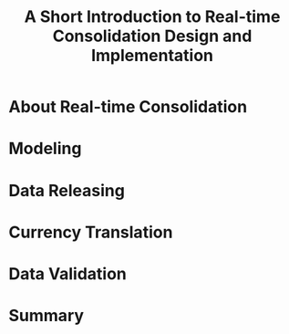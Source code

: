 #+TITLE: A Short Introduction to Real-time Consolidation Design and Implementation

* About Real-time Consolidation

* Modeling

* Data Releasing

* Currency Translation

* Data Validation

* Summary
